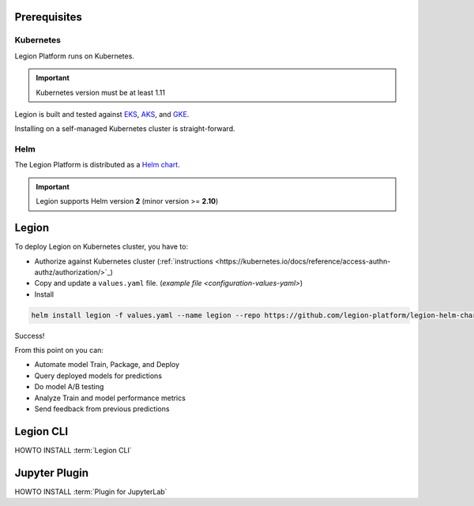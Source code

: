 .. _installation-prereqs:
=========================================
Prerequisites
=========================================

Kubernetes
--------

Legion Platform runs on Kubernetes.

.. important::

    Kubernetes version must be at least 1.11

Legion is built and tested against `EKS <https://aws.amazon.com/eks/>`_, `AKS <https://azure.microsoft.com/en-us/services/kubernetes-service/>`_, and `GKE <https://cloud.google.com/kubernetes-engine/>`_.

Installing on a self-managed Kubernetes cluster is straight-forward.

Helm
--------

The Legion Platform is distributed as a `Helm <https://helm.sh>`_ `chart <https://helm.sh/docs/developing_charts/>`_.

.. important::
    Legion supports Helm version **2** (minor version >= **2.10**)

=========================================
Legion
=========================================

To deploy Legion on Kubernetes cluster, you have to:

- Authorize against Kubernetes cluster (:ref:`instructions <https://kubernetes.io/docs/reference/access-authn-authz/authorization/>`_)

- Copy and update a ``values.yaml`` file. (`example file <configuration-values-yaml>`)

- Install

.. code-block:: bash

    helm install legion -f values.yaml --name legion --repo https://github.com/legion-platform/legion-helm-charts

Success!

From this point on you can:

- Automate model Train, Package, and Deploy
- Query deployed models for predictions
- Do model A/B testing
- Analyze Train and model performance metrics
- Send feedback from previous predictions

=========================================
Legion CLI
=========================================

.. _legion_cli-install:

HOWTO INSTALL :term:`Legion CLI`

=========================================
Jupyter Plugin
=========================================

.. _jupyter_plugin-install:

HOWTO INSTALL :term:`Plugin for JupyterLab`
